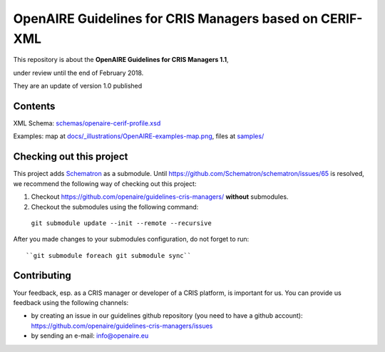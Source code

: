 OpenAIRE Guidelines for CRIS Managers based on CERIF-XML
========================================================

This repository is about the **OpenAIRE Guidelines for CRIS Managers 1.1**, 

under review until the end of February 2018.

They are an update of version 1.0 published

.. image:: https://zenodo.org/badge/DOI/10.5281/zenodo.17065.svg
   :target: https://doi.org/10.5281/zenodo.17065
   :alt: v.1.0 DOI



Contents
~~~~~~~~

.. image:: https://travis-ci.org/openaire/guidelines-cris-managers.svg?branch=master
   :target: https://travis-ci.org/openaire/guidelines-cris-managers

.. image:: https://readthedocs.org/projects/openaire-guidelines-for-cris-managers/badge/?version=latest
   :target: https://readthedocs.org/projects/openaire-guidelines-for-cris-managers/?badge=latest
   :alt: Documentation Status

XML Schema: `<schemas/openaire-cerif-profile.xsd>`_

Examples: map at `<docs/_illustrations/OpenAIRE-examples-map.png>`_, files at `<samples/>`_


Checking out this project
~~~~~~~~~~~~~~~~~~~~~~~~~

This project adds `Schematron <https://github.com/Schematron/schematron>`_ as a submodule.
Until `<https://github.com/Schematron/schematron/issues/65>`_ is resolved, we recommend the following way of checking out this project:

#. Checkout `<https://github.com/openaire/guidelines-cris-managers/>`_ **without** submodules.
 
#. Checkout the submodules using the following command::
 
  ``git submodule update --init --remote --recursive``

After you made changes to your submodules configuration, do not forget to run::
 
  ``git submodule foreach git submodule sync``


Contributing
~~~~~~~~~~~~

Your feedback, esp. as a CRIS manager or developer of a CRIS platform, is important for us. You can provide us feedback using the following channels:

* by creating an issue in our guidelines github repository (you need to have a github account): https://github.com/openaire/guidelines-cris-managers/issues
* by sending an e-mail: info@openaire.eu

